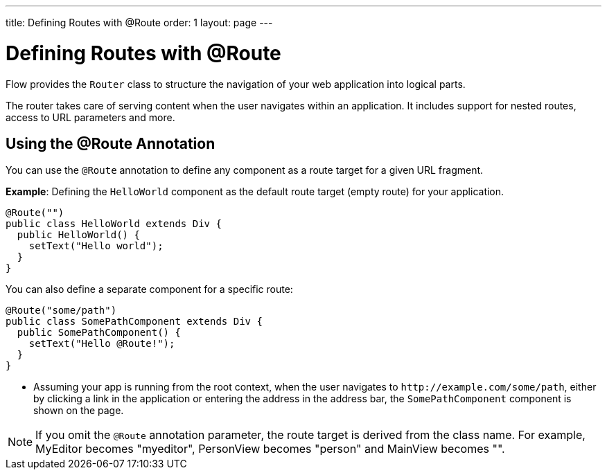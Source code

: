 ---
title: Defining Routes with @Route
order: 1
layout: page
---

= Defining Routes with @Route

Flow provides the `Router` class to structure the navigation of your web application into logical parts.

The router takes care of serving content when the user navigates within an application. It includes support for nested routes, access to URL parameters and more. 

== Using the @Route Annotation

You can use the `@Route` annotation to define any component as a route target for a given URL fragment. 

*Example*: Defining the `HelloWorld` component as the default route target (empty route) for your application. 

[source,java]
----
@Route("")
public class HelloWorld extends Div {
  public HelloWorld() {
    setText("Hello world");
  }
}
----

You can also define a separate component for a specific route:

[source,java]
----
@Route("some/path")
public class SomePathComponent extends Div {
  public SomePathComponent() {
    setText("Hello @Route!");
  }
}
----

* Assuming your app is running from the root context, when the user navigates to `\http://example.com/some/path`, either by clicking a link in the application or entering the address in the address bar, the `SomePathComponent` component is shown on the page. 

[NOTE]
If you omit the `@Route` annotation parameter, the route target is derived from the class name. For example, MyEditor becomes "myeditor", PersonView becomes "person" and MainView becomes "".
